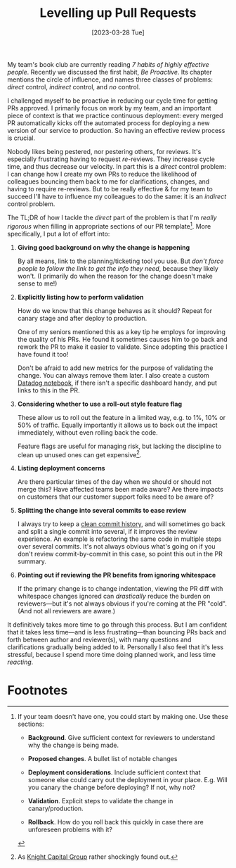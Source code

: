 #+title: Levelling up Pull Requests
#+date: [2023-03-28 Tue]
#+category: Draft
#+category: Development

My team's book club are currently reading /7 habits of highly
effective people/. Recently we discussed the first habit, /Be
Proactive/. Its chapter mentions the circle of influence, and names
three classes of problems: /direct/ control, /indirect/ control, and
/no/ control.

I challenged myself to be proactive in reducing our cycle time for
getting PRs approved. I primarily focus on work by my team, and an
important piece of context is that we practice continuous deployment:
every merged PR automatically kicks off the automated process for
deploying a new version of our service to production. So having an
effective review process is crucial.

Nobody likes being pestered, nor pestering others, for reviews. It's
especially frustrating having to request /re/-reviews. They increase
cycle time, and thus decrease our velocity. In part this is a /direct/
control problem: I can change how I create my own PRs to reduce the
likelihood of colleagues bouncing them back to me for clarifications,
changes, and having to require re-reviews. But to be really effective
& for my team to succeed I'll have to influence my colleagues to do
the same: it is an /indirect/ control problem.

The TL;DR of how I tackle the /direct/ part of the problem is that I'm
/really rigorous/ when filling in appropriate sections of our PR
template[fn:1]. More specifically, I put a lot of effort into:

1. *Giving good background on why the change is happening*

   By all means, link to the planning/ticketing tool you use. But
   /don't force people to follow the link to get the info they need/,
   because they likely won't. (I primarily do when the reason for the
   change doesn't make sense to me!)

2. *Explicitly listing how to perform validation*

   How do we know that this change behaves as it should? Repeat for
   canary stage and after deploy to production.

   One of my seniors mentioned this as a key tip he employs for
   improving the quality of his PRs. He found it sometimes causes him
   to go back and rework the PR to make it easier to validate. Since
   adopting this practice I have found it too!

   Don't be afraid to add new metrics for the purpose of validating
   the change. You can always remove them later. I also create a
   custom [[https://docs.datadoghq.com/notebooks/][Datadog notebook]], if there isn't a specific dashboard handy,
   and put links to this in the PR.

3. *Considering whether to use a roll-out style feature flag*

   These allow us to roll out the feature in a limited way, e.g. to
   1%, 10% or 50% of traffic. Equally importantly it allows us to back
   out the impact immediately, without even rolling back the code.

   Feature flags are useful for managing risk, but lacking the
   discipline to clean up unused ones can get expensive[fn:2].

4. *Listing deployment concerns*

   Are there particular times of the day when we should or should not
   merge this? Have affected teams been made aware? Are there impacts
   on customers that our customer support folks need to be aware of?

5. *Splitting the change into several commits to ease review*

   I always try to keep a [[https://blog.sulami.xyz/posts/cleaning-up-git-history/][clean commit history]], and will sometimes go
   back and split a single commit into several, if it improves the
   review experience. An example is refactoring the same code in
   multiple steps over several commits. It's not always obvious what's
   going on if you don't review commit-by-commit in this case, so
   point this out in the PR summary.

6. *Pointing out if reviewing the PR benefits from ignoring whitespace*

   If the primary change is to change indentation, viewing the PR diff
   with whitespace changes ignored can /drastically/ reduce the burden
   on reviewers---but it's not always obvious if you're coming at the
   PR "cold". (And not all reviewers are aware.)


It definitively takes more time to go through this process. But I am
confident that it takes less time---and is less frustrating---than
bouncing PRs back and forth between author and reviewer(s), with many
questions and clarifications gradually being added to it. Personally I
also feel that it's less stressful, because I spend more time doing
planned work, and less time /reacting/.


* Abstract                                                         :noexport:

* Footnotes
[fn:2] As [[https://en.wikipedia.org/wiki/Knight_Capital_Group#2012_stock_trading_disruption][Knight Capital Group]] rather shockingly found out.

[fn:1] If your team doesn't have one, you could start by making one.
Use these sections:

- *Background*. Give sufficient context for reviewers to understand
  why the change is being made.

- *Proposed changes*. A bullet list of notable changes

- *Deployment considerations*. Include sufficient context that someone
  else could carry out the deployment in your place. E.g. Will you
  canary the change before deploying? If not, why not?

- *Validation*. Explicit steps to validate the change in canary/production.

- *Rollback*. How do you roll back this quickly in case there are
  unforeseen problems with it?



* Context / assumptions                                            :noexport:
:PROPERTIES:
:ID:       1E3500B0-ABDB-4F7A-9995-C9703771C3AF
:END:
- You're part of a team
- You know what you're doing & write solid code
- Your team uses continuous deployment, where every merge leads to a
  deployment to production environment
- You want to move fast: you want your PR to spend as little time in
  review as practically & responsibly possible
